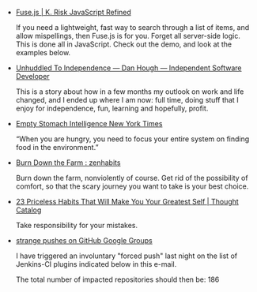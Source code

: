 #+BEGIN_COMMENT
.. link:
.. description:
.. tags: bookmarks
.. date: 2013/11/12 12:13:12
.. title: Bookmarks [2013-11-12]
.. slug: bookmarks-2013-11-12
#+END_COMMENT


- [[http://kiro.me/projects/fuse.html][Fuse.js | K. Risk   JavaScript Refined]]
  
  If you need a lightweight, fast way to search through a list of
  items, and allow mispellings, then Fuse.js is for you. Forget all
  server-side logic. This is done all in JavaScript. Check out the
  demo, and look at the examples below.

- [[http://danielhough.co.uk/blog/unhuddled/][Unhuddled   To Independence — Dan Hough — Independent Software Developer]]
  
  This is a story about how in a few months my outlook on work and
  life changed, and I ended up where I am now: full time, doing stuff
  that I enjoy for independence, fun, learning and hopefully, profit.

- [[http://www.nytimes.com/2006/12/10/magazine/10section1C.t 1.html?_r=0][Empty Stomach Intelligence   New York Times]]
  
   “When you are hungry, you need to focus your entire system on
  finding food in the environment.”

- [[http://zenhabits.net/tatooine/][Burn Down the Farm : zenhabits]]
  
  Burn down the farm, nonviolently of course. Get rid of the
  possibility of comfort, so that the scary journey you want to take
  is your best choice.

- [[http://thoughtcatalog.com/kate mechem/2013/11/23 priceless habits that will make you your greatest self/][23 Priceless Habits That Will Make You Your Greatest Self | Thought Catalog]]
  
  Take responsibility for your mistakes.

- [[https://groups.google.com/forum/#!searchin/jenkinsci dev/force$20push/jenkinsci dev/ myjRIPcVwU/mrwn8VkyXagJ][strange pushes on GitHub   Google Groups]]
  
  I have triggered an involuntary "forced push" last night on the list
  of Jenkins-CI plugins indicated below in this e-mail.

  The total number of impacted repositories should then be: 186
